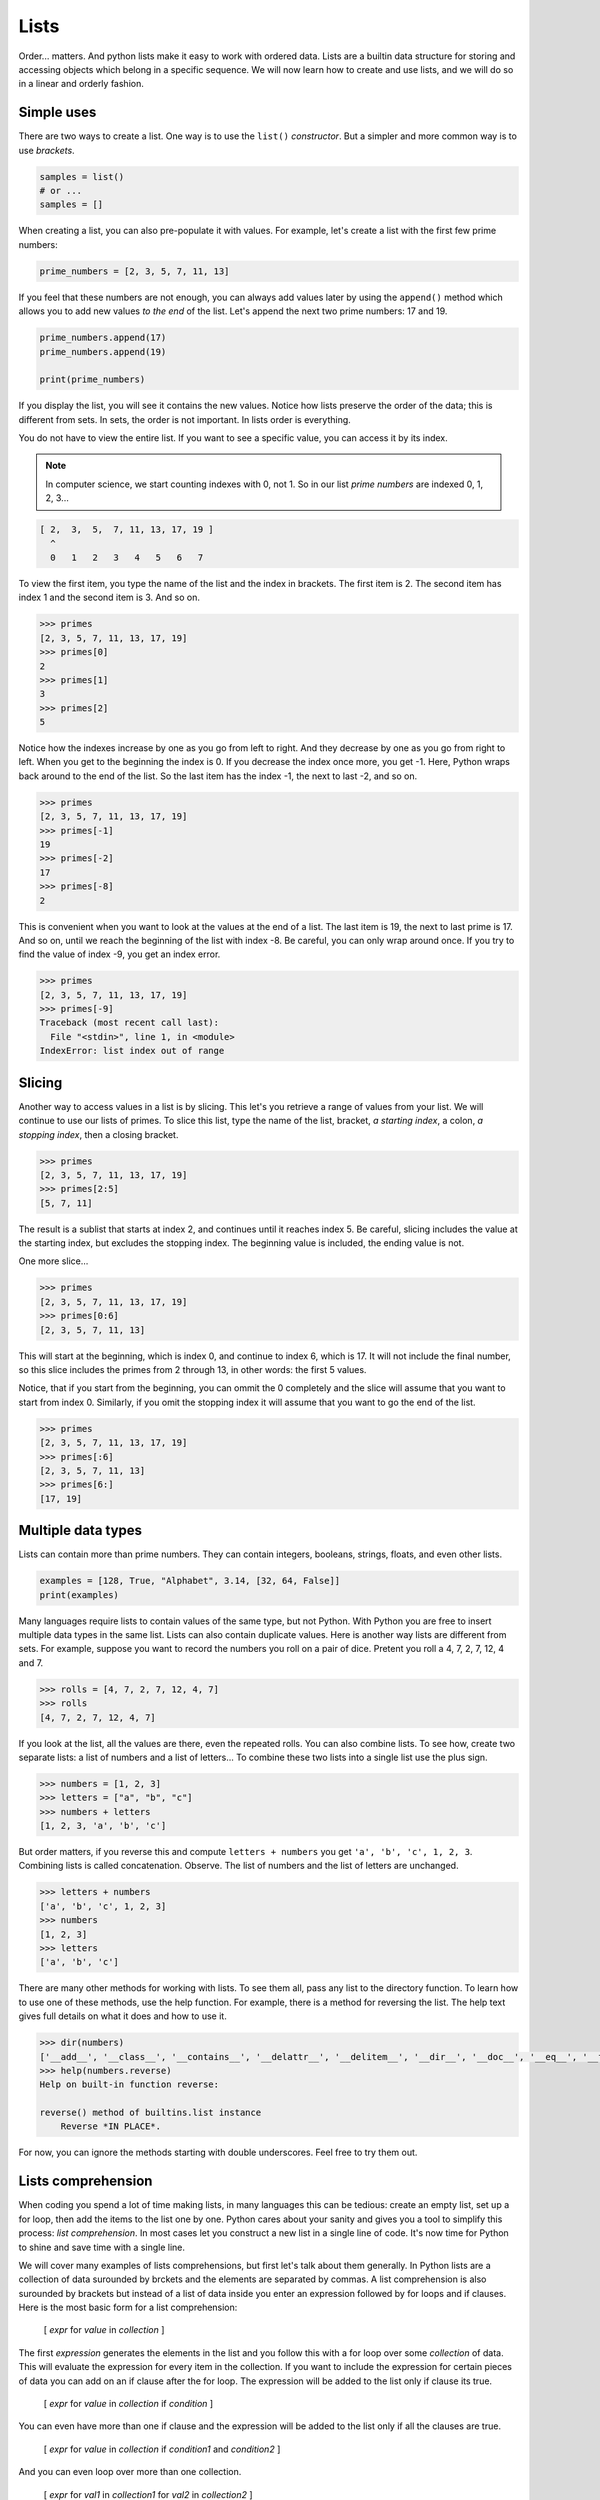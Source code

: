 *****
Lists
*****

Order... matters. And python lists make it easy to work with ordered data. Lists
are a builtin data structure for storing and accessing objects which belong in
a specific sequence. We will now learn how to create and use lists, and we will
do so in a linear and orderly fashion.


Simple uses
###########

There are two ways to create a list. One way is to use the ``list()``
*constructor*. But a simpler and more common way is to use *brackets*.

.. code-block:: python

    samples = list()
    # or ...
    samples = []


When creating a list, you can also pre-populate it with values. For example,
let's create a list with the first few prime numbers:

.. code-block:: python

    prime_numbers = [2, 3, 5, 7, 11, 13]


If you feel that these numbers are not enough, you can always add values later
by using the ``append()`` method which allows you to add new values *to the end*
of the list. Let's append the next two prime numbers: 17 and 19.

.. code-block:: python

    prime_numbers.append(17)
    prime_numbers.append(19)

    print(prime_numbers)


If you display the list, you will see it contains the new values.
Notice how lists preserve the order of the data; this is different from sets.
In sets, the order is not important. In lists order is everything.

You do not have to view the entire list. If you want to see a specific value,
you can access it by its index.

.. note ::

    In computer science, we start counting indexes with 0, not 1. So in our
    list *prime numbers* are indexed 0, 1, 2, 3...


.. code-block:: python

    [ 2,  3,  5,  7, 11, 13, 17, 19 ]
      ^
      0   1   2   3   4   5   6   7


To view the first item, you type the name of the list and the index in
brackets. The first item is 2. The second item has index 1 and the second
item is 3. And so on.

.. code-block:: console

    >>> primes
    [2, 3, 5, 7, 11, 13, 17, 19]
    >>> primes[0]
    2
    >>> primes[1]
    3
    >>> primes[2]
    5


Notice how the indexes increase by one as you go from left to right. And they
decrease by one as you go from right to left. When you get to the beginning the
index is 0. If you decrease the index once more, you get -1. Here, Python wraps
back around to the end of the list. So the last item has the index -1, the next
to last -2, and so on.

.. code-block:: console

    >>> primes
    [2, 3, 5, 7, 11, 13, 17, 19]
    >>> primes[-1]
    19
    >>> primes[-2]
    17
    >>> primes[-8]
    2


This is convenient when you want to look at the values at the end of a list.
The last item is 19, the next to last prime is 17. And so on, until we reach
the beginning of the list with index -8. Be careful, you can only wrap around once. If you try to find the value of index -9, you get an index error.

.. code-block:: console

    >>> primes
    [2, 3, 5, 7, 11, 13, 17, 19]
    >>> primes[-9]
    Traceback (most recent call last):
      File "<stdin>", line 1, in <module>
    IndexError: list index out of range


Slicing
#######

Another way to access values in a list is by slicing. This let's you retrieve a
range of values from your list. We will continue to use our lists of primes. To
slice this list, type the name of the list, bracket, *a starting index*, a
colon, *a stopping index*, then a closing bracket.

.. code-block:: console

    >>> primes
    [2, 3, 5, 7, 11, 13, 17, 19]
    >>> primes[2:5]
    [5, 7, 11]


The result is a sublist that starts at index 2, and continues until it reaches
index 5. Be careful, slicing includes the value at the starting index, but
excludes the stopping index. The beginning value is included, the ending value is not.

One more slice...

.. code-block:: console

    >>> primes
    [2, 3, 5, 7, 11, 13, 17, 19]
    >>> primes[0:6]
    [2, 3, 5, 7, 11, 13]


This will start at the beginning, which is index 0, and continue to index 6,
which is 17. It will not include the final number, so this slice includes the
primes from 2 through 13, in other words: the first 5 values.

Notice, that if you start from the beginning, you can ommit the 0 completely
and the slice will assume that you want to start from index 0. Similarly, if
you omit the stopping index it will assume that you want to go the end of the
list.

.. code-block:: console

    >>> primes
    [2, 3, 5, 7, 11, 13, 17, 19]
    >>> primes[:6]
    [2, 3, 5, 7, 11, 13]
    >>> primes[6:]
    [17, 19]


Multiple data types
###################

Lists can contain more than prime numbers. They can contain integers, booleans,
strings, floats, and even other lists.

.. code-block:: python

    examples = [128, True, "Alphabet", 3.14, [32, 64, False]]
    print(examples)


Many languages require lists to contain values of the same type, but not
Python. With Python you are free to insert multiple data types in the same
list. Lists can also contain duplicate values. Here is another way lists
are different from sets. For example, suppose you want to record the
numbers you roll on a pair of dice. Pretent you roll a 4, 7, 2, 7, 12, 4 and 7.

.. code-block:: console

    >>> rolls = [4, 7, 2, 7, 12, 4, 7]
    >>> rolls
    [4, 7, 2, 7, 12, 4, 7]


If you look at the list, all the values are there, even the repeated rolls. You
can also combine lists. To see how, create two separate lists: a list of
numbers and a list of letters... To combine these two lists into a single list
use the plus sign.

.. code-block:: console

    >>> numbers = [1, 2, 3]
    >>> letters = ["a", "b", "c"]
    >>> numbers + letters
    [1, 2, 3, 'a', 'b', 'c']


But order matters, if you reverse this and compute ``letters + numbers`` you
get ``'a', 'b', 'c', 1, 2, 3``. Combining lists is called concatenation.
Observe. The list of numbers and the list of letters are unchanged.

.. code-block:: console

    >>> letters + numbers
    ['a', 'b', 'c', 1, 2, 3]
    >>> numbers
    [1, 2, 3]
    >>> letters
    ['a', 'b', 'c']


There are many other methods for working with lists. To see them all, pass any list to the directory function. To learn how to use one of these methods, use the help function. For example, there is a method for reversing the list. The
help text gives full details on what it does and how to use it.

.. code-block:: console

    >>> dir(numbers)
    ['__add__', '__class__', '__contains__', '__delattr__', '__delitem__', '__dir__', '__doc__', '__eq__', '__format__', '__ge__', '__getattribute__', '__getitem__', '__gt__', '__hash__', '__iadd__', '__imul__', '__init__', '__init_subclass__', '__iter__', '__le__', '__len__', '__lt__', '__mul__', '__ne__', '__new__', '__reduce__', '__reduce_ex__', '__repr__', '__reversed__', '__rmul__', '__setattr__', '__setitem__', '__sizeof__', '__str__', '__subclasshook__', 'append', 'clear', 'copy', 'count', 'extend', 'index', 'insert', 'pop', 'remove', 'reverse', 'sort']
    >>> help(numbers.reverse)
    Help on built-in function reverse:

    reverse() method of builtins.list instance
        Reverse *IN PLACE*.


For now, you can ignore the methods starting with double underscores. Feel free
to try them out.


Lists comprehension
###################

When coding you spend a lot of time making lists, in many languages this can be
tedious: create an empty list, set up a for loop, then add the items to the
list one by one. Python cares about your sanity and gives you a tool to
simplify this process: *list comprehension*. In most cases let you construct
a new list in a single line of code. It's now time for Python to shine and
save time with a single line.

We will cover many examples of lists comprehensions, but first let's talk about
them generally. In Python lists are a collection of data surounded by brckets
and the elements are separated by commas. A list comprehension is also
surounded by brackets but instead of a list of data inside you enter an
expression followed by for loops and if clauses. Here is the most basic form
for a list comprehension:

    [ *expr* for *value* in *collection* ]

The first *expression* generates the elements in the list and you follow this
with a for loop over some *collection* of data. This will evaluate the
expression for every item in the collection. If you want to include the
expression for certain pieces of data you can add on an if clause after the
for loop. The expression will be added to the list only if clause its true.

    [ *expr* for *value* in *collection* if *condition* ]

You can even have more than one if clause and the expression will be added
to the list only if all the clauses are true.

    [ *expr* for *value* in *collection* if *condition1* and *condition2* ]

And you can even loop over more than one collection.

    [ *expr* for *val1* in *collection1* for *val2* in *collection2* ]

Let's now see some examples. For our first example, let's create a list of the
squares of the first 10 pozitive integers. Let's first do this without list
comprehensions.

To begin you might create an empty list called ``squares``, next you would loop
over the first 10 positive integers. You would then append the square of each
to the list of squares.

.. code-block:: python

    squares = []
    for i in range(1, 11):
        squares.append(i**2)
    print(squares)

    # this is the output
    [1, 4, 9, 16, 25, 36, 49, 64, 81, 100]


Notice that an exponent in Python is represented by double asterisks. To see
that this works print list *squares*.

Let's do this once more using list comprehensions:

.. code-block:: python

    squares2 = [i**2 for i in range(1,11)]


If you print this, you get the exact same list, but we only needed one line of
code instead of three. Let's now look at a slightly more complex example. We'll
create a list of remainders when you divide the first 10 squares by 5.

    To find the remainder when you divide by 5 use the ``%`` operator.

.. code-block:: python

    remainders = [(x ** 2) % 5 for x in range(1,11)]
    print(remainders)

    # this is the output
    [1, 4, 4, 1, 0, 1, 4, 4, 1, 0]

If you print the list, you'll see that there are only three perfect squares mod
5: 0, 1 and 4. This example shows you that the expressions in the list
comprehensions can be complex. By the way, if you look at the remainders when
you divide by a prime number *p* you'll notice an interesting pattern: the
number of remainders is (p+1)/2. The problem of finding which number appear in
the list is a comple puzzle from number theory known as *quadratic reciprocity*
and was first proved by Gauss.

Next, let's create a list comprehension that has an if clause. Suppose we have
a list of movies and we want to find those movies that start with the letter G.
Let's see how to do this with and without lists comprehensions.

If you're not using list comprehensions you'd start by making an empty list, next
loop over the list of movies. We can use the ``startswith()`` method to see if
the title starts with the letter G. If it does, then append it to out list.

.. code-block:: python

    movies = [
        "Star Wars", "Ghandi", "Casablanca", "Shawshank Redemption",
        "Toy Story", "Gone with the wind", "Citizen Kane", "It's a wonderful life",
        "The Wizard of Oz", "Gattaca", "Rear Window", "Ghostbusters",
        "To Kill a Mockingbird", "Good Will Hunting", "2001: A Space Odissey",
        "Riders of the Lost Ark", "Groundhog Day",
        "Close Encounters of the Third King", "Scent of a Woman",
    ]

    g_movies = []
    for title in movies:
        if title.startswith("G"):
            g_movies.append(title)


Print the list to make sure that it worked. But this four line routine can be
done in a single line with a list comprehension. The expression we want to
appear in our list is simply the title, next loop over the movies, but also
check that the title starts with the letter G.

.. code-block:: python

    g_movies = [title for title in movies if title.startswith("G")]


Print and observe: we get the same answer with a single line of code.

    ``["Ghandi", "Gone with the wind", "Gattaca", "Ghostbusters",
    "Good Will Hunting", "Groundhog Day"]``

Let's complicate this example a bit more. Suppose our list of movies is a list
of tuples containing both the title of the movie and the year it was released.
What if we want a list of titles of all movies that were released before the year
2000. How would you do this using lists comprehensions.

As before we want our list to only contain the titles, but this time when we
write the *for-loop* each element is a tuple. Next we select the movies released
before 2000 using an *if* clause on the year.

.. code-block:: python

    movies = [
        ("Citizen Kane", 1941), ("Spirited Away", 2001),
        ("It's a wonderful life", 1946), ("Gattaca", 1997),
        ("No Country for Old Men", 2007), ("Rear Window", 1954),
        ("The Lord of the Rings: The Fellowship of the Ring", 2001),
        ("Groundhog Day", 1993), ("Close Encounters of the Third King", 1977),
        ("The Aviator", 2004), ("Riders of the Lost Ark", 1981),
    ]

    pre2k = [title for title, year in movies if year < 2000]

If you print the list, you can see that it worked. In this example the if clause
used the *year* but the *year* was not included in the list, only the title is
included.

Let's see a mathematical example, suppose you use a list to represent a vector,
how would you perform scalar multiplication on this vector?

.. code-block:: python

    v = [2, -3, 1]


That is what if we want to multiply each number by 4. You might be tempted to
try ``4 * v`` but look what happens, this is unusual:

.. code-block:: console

    >>> v = [2, -3, 1]
    >>> 4 * v
    [2, -3, 1, 2, -3, 1, 2, -3, 1, 2, -3, 1]


What happened here is **4** times **v** is the same as **v + v + v + v** and in
Python if you add two lists it concatenates them rather than adding them
component wise. For example if you add **[2, 4, 6]** and **[1, 3]** you get the
list **[2, 4, 6, 1, 3]**, so **4 * v** is just a list containing 4 copies of
**v**. This is not what we want. We can achieve scalar multiplication with a list
comprehension where we multiply each component by 4.

.. code-block:: python

    v = [2, -3, 1]
    result = [4 * x for x in v]

If you print this vector you can see we get the desired result.


For our final example let's use list comprehensions to compute the cartesian
product of sets. The cartesian product is named after the French scholar Rene
Descartes. Recall that if you have two sets A and B is the set of pairs where the
first component is in A and the second component is in B.

.. math::

    A \times B  = \{ (a, b) \mid a \in A, b \in B \}

For example

.. math::

    given A = \{ 1, 3 \} and B = \{ x, y \}

    A \times B  = \{ (1, x), (1, y), (3, x), (3, y) \}

Now let's compute the cartesian product of two sets in Python using lists
comprehensions.

.. code-block:: python

    A = [1, 3, 5, 7]
    B = [2, 4, 6, 8]

    cartesian_product = [(a, b) for a in A for b in B]


If you print the product, you can see the list contains all 16 possible pairs.
Using this technique you can even compute the cartesian product of three or more
sets.


.. note ::

    Lists start at 0 and they end precisely when you are finished. You can
    slice them, you can concatenate them, you can reverse them, you can sort
    them, *comprehend* them. You can even clear them.

    If I were to make a list of all uses of lists, I would have a very, VERY
    long list.


Exercises
#########


1. Given a Python list you should be able to display Python list in the
   following order

    .. code-block:: python

        given = [100, 200, 300, 400, 500]
        expected = [500, 400, 300, 200, 100]

#. Remove empty strings from the list of strings

    .. code-block:: python

        given = ["Mike", "", "Emma", "Kelly", "", "Brad"]
        expected = ["Mike", "Emma", "Kelly", "Brad"]

#. Given a Python list, find value 20 in the list, and if it is present, replace
   it with 200. Only update the first occurrence of the value.

    .. code-block:: python

        given = [5, 10, 15, 20, 25, 50, 20]
        expected = [5, 10, 15, 200, 25, 50, 20]

#. Given a Python list, remove all occurrence of 20 from the list.

    .. code-block:: python

        given = [5, 20, 15, 20, 25, 50, 20]
        expected = [5, 15, 25, 50]

#. Concatenate two lists index-wise

    .. code-block:: python

        list1 = ["M", "na", "i", "Ri"]
        list2 = ["y", "me", "s", "ck"]
        expected = ["My", "name", "is", "Rick"]

